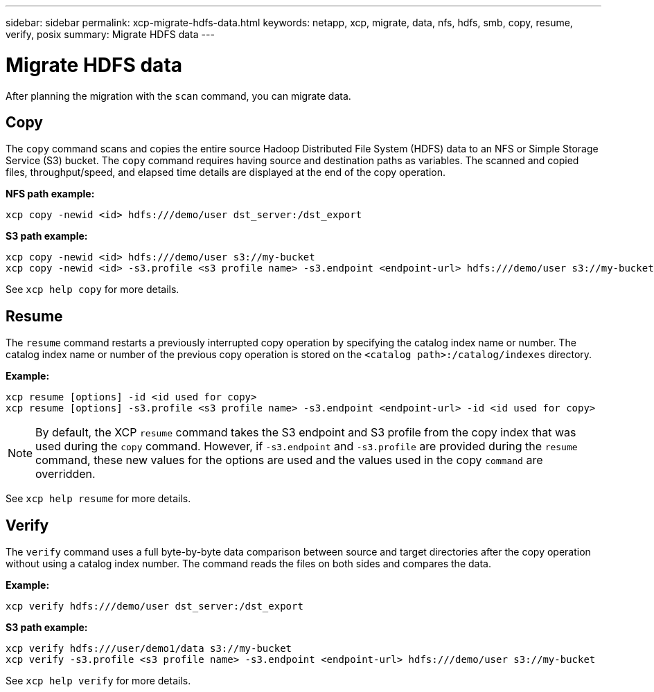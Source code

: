 ---
sidebar: sidebar
permalink: xcp-migrate-hdfs-data.html
keywords: netapp, xcp, migrate, data, nfs, hdfs, smb, copy, resume, verify, posix
summary: Migrate HDFS data
---

= Migrate HDFS data
:hardbreaks:
:nofooter:
:icons: font
:linkattrs:
:imagesdir: ./media/

[.lead]
After planning the migration with the `scan` command, you can migrate data.

== Copy

The `copy` command scans and copies the entire source Hadoop Distributed File System (HDFS) data to an NFS or Simple Storage Service (S3) bucket. The `copy` command requires having source and destination paths as variables. The scanned and copied files, throughput/speed, and elapsed time details are displayed at the end of the copy operation.

*NFS path example:*
----
xcp copy -newid <id> hdfs:///demo/user dst_server:/dst_export
----

*S3 path example:*
----
xcp copy -newid <id> hdfs:///demo/user s3://my-bucket
xcp copy -newid <id> -s3.profile <s3 profile name> -s3.endpoint <endpoint-url> hdfs:///demo/user s3://my-bucket
----

See `xcp help copy` for more details.

== Resume

The `resume` command restarts a previously interrupted copy operation by specifying the catalog index name or number. The catalog index name or number of the previous copy operation is stored on the `<catalog path>:/catalog/indexes` directory.

*Example:*

----
xcp resume [options] -id <id used for copy>
xcp resume [options] -s3.profile <s3 profile name> -s3.endpoint <endpoint-url> -id <id used for copy>
----

NOTE: By default, the XCP `resume` command takes the S3 endpoint and S3 profile from the copy index that was used during the `copy` command. However, if `-s3.endpoint` and `-s3.profile` are provided during the `resume` command, these new values for the options are used and the values used in the copy `command` are overridden.

See `xcp help resume` for more details.

== Verify

The `verify` command uses a full byte-by-byte data comparison between source and target directories after the copy operation without using a catalog index number. The command reads the files on both sides and compares the data.

*Example:*
----
xcp verify hdfs:///demo/user dst_server:/dst_export
----

*S3 path example:*
----
xcp verify hdfs:///user/demo1/data s3://my-bucket
xcp verify -s3.profile <s3 profile name> -s3.endpoint <endpoint-url> hdfs:///demo/user s3://my-bucket
----
See `xcp help verify` for more details.

// 2023-06-13, XCP 1.9.2